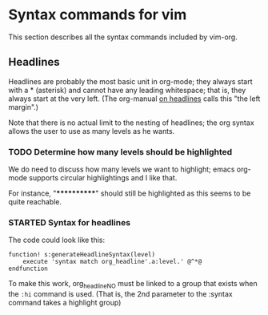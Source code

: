 * Syntax commands for vim

  This section describes all the syntax commands included
  by vim-org.

** Headlines

   Headlines are probably the most basic unit in org-mode; they always start
   with a * (asterisk) and cannot have any leading whitespace; that is, they
   always start at the very left. (The org-manual [[http://orgmode.org/org.html#Headlines][on headlines]] calls this "the left margin".)

   Note that there is no actual limit to the nesting of headlines; the org
   syntax allows the user to use as many levels as he wants.

*** TODO Determine how many levels should be highlighted

    We do need to discuss how many levels we want to highlight;
    emacs org-mode supports circular highlightings and I like that.

    For instance, "************" should still be highlighted as this
    seems to be quite reachable.

*** STARTED Syntax for headlines

    The code could look like this:

    #+BEGIN_SRC vim :tangle syntax/org.vim
        function! s:generateHeadlineSyntax(level)
            execute 'syntax match org_headline'.a:level.' @^*@
        endfunction
    #+END_SRC

    To make this work, org_headlineNO must be linked to a group that
    exists when the ~:hi~ command is used. (That is, the 2nd parameter
    to the :syntax command takes a highlight group)

